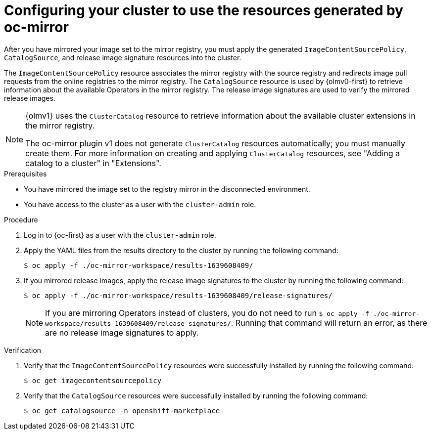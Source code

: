 // Module included in the following assemblies:
//
// * disconnected/mirroring/installing-mirroring-disconnected.adoc

:_mod-docs-content-type: PROCEDURE
[id="oc-mirror-updating-cluster-manifests_{context}"]
= Configuring your cluster to use the resources generated by oc-mirror

After you have mirrored your image set to the mirror registry, you must apply the generated `ImageContentSourcePolicy`, `CatalogSource`, and release image signature resources into the cluster.

The `ImageContentSourcePolicy` resource associates the mirror registry with the source registry and redirects image pull requests from the online registries to the mirror registry. The `CatalogSource` resource is used by {olmv0-first} to retrieve information about the available Operators in the mirror registry. The release image signatures are used to verify the mirrored release images.

[NOTE]
====
{olmv1} uses the `ClusterCatalog` resource to retrieve information about the available cluster extensions in the mirror registry.

The oc-mirror plugin v1 does not generate `ClusterCatalog` resources automatically; you must manually create them. For more information on creating and applying `ClusterCatalog` resources, see "Adding a catalog to a cluster" in "Extensions".
====

.Prerequisites

* You have mirrored the image set to the registry mirror in the disconnected environment.
* You have access to the cluster as a user with the `cluster-admin` role.

.Procedure

. Log in to {oc-first} as a user with the `cluster-admin` role.

. Apply the YAML files from the results directory to the cluster by running the following command:
+
[source,terminal]
----
$ oc apply -f ./oc-mirror-workspace/results-1639608409/
----

. If you mirrored release images, apply the release image signatures to the cluster by running the following command:
+
[source,terminal]
----
$ oc apply -f ./oc-mirror-workspace/results-1639608409/release-signatures/
----
+
[NOTE]
====
If you are mirroring Operators instead of clusters, you do not need to run `$ oc apply -f ./oc-mirror-workspace/results-1639608409/release-signatures/`. Running that command will return an error, as there are no release image signatures to apply.
====

// TODO: Any example output to show?

.Verification

. Verify that the `ImageContentSourcePolicy` resources were successfully installed by running the following command:
+
[source,terminal]
----
$ oc get imagecontentsourcepolicy
----

. Verify that the `CatalogSource` resources were successfully installed by running the following command:
+
[source,terminal]
----
$ oc get catalogsource -n openshift-marketplace
----